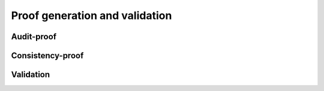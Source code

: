 Proof generation and validation
+++++++++++++++++++++++++++++++

Audit-proof
===========

Consistency-proof
=================

Validation
==========
